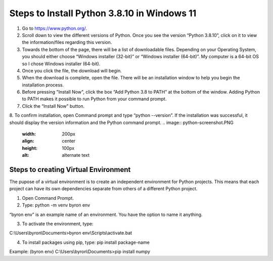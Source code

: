 Steps to Install Python 3.8.10 in Windows 11
=========================================

1. Go to `<https://www.python.org/>`_.
2. Scroll down to view the different versions of Python. Once you see the version “Python 3.8.10”, click on it to view the information/files regarding this version.
3. Towards the bottom of the page, there will be a list of downloadable files. Depending on your Operating System, you should either choose “Windows installer (32-bit)” or “Windows installer (64-bit)”. My computer is a 64-bit OS so I chose Windows installer (64-bit).
4. Once you click the file, the download will begin.
5. When the download is complete, open the file. There will be an installation window to help you begin the installation process.
6. Before pressing "Install Now", click the box “Add Python 3.8 to PATH” at the bottom of the window. Adding Python to PATH makes it possible to run Python from your command prompt.
7. Click the “Install Now” button.
8. To confirm installation, open Command prompt and type “python --version”. If the installation was successful, it should display the version information and the Python command prompt. 
.. image:: python-screenshot.PNG
    :width: 200px
    :align: center
    :height: 100px
    :alt: alternate text
Steps to creating Virtual Environment
----------------------------------

The pupose of a virtual environment is to create an independent environment for Python projects. This means that each project can have its own dependencies separate from others of a different Python project.

1. Open Command Prompt.


2. Type: python -m venv byron env

“byron env” is an example name of an environment. You have the option to name it anything.

3. To activate the environment, type:

C:\\Users\\byron\\Documents>byron env\\Scripts\\activate.bat

4. To install packages using pip, type: pip install package-name

Example: (byron env) C:\\Users\\byron\\Documents>pip install numpy

